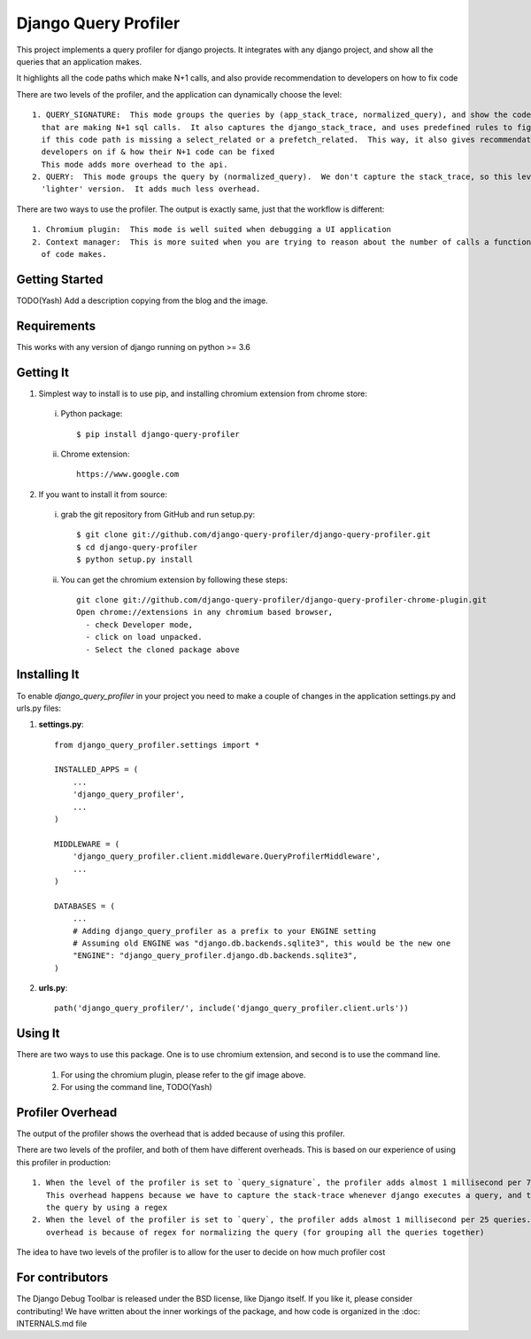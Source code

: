 ======================
Django Query Profiler
======================

This project implements a query profiler for django projects. It integrates with any django project, and show all the
queries that an application makes.

It highlights all the code paths which make N+1 calls, and also provide recommendation to developers on how to fix code

There are two levels of the profiler, and the application can dynamically choose the level::

  1. QUERY_SIGNATURE:  This mode groups the queries by (app_stack_trace, normalized_query), and show the code paths
    that are making N+1 sql calls.  It also captures the django_stack_trace, and uses predefined rules to figure out
    if this code path is missing a select_related or a prefetch_related.  This way, it also gives recommendation to
    developers on if & how their N+1 code can be fixed
    This mode adds more overhead to the api.
  2. QUERY:  This mode groups the query by (normalized_query).  We don't capture the stack_trace, so this level is the
    'lighter' version.  It adds much less overhead.

There are two ways to use the profiler.  The output is exactly same, just that the workflow is different::

  1. Chromium plugin:  This mode is well suited when debugging a UI application
  2. Context manager:  This is more suited when you are trying to reason about the number of calls a function or a block
    of code makes.

Getting Started
===============

TODO(Yash) Add a description copying from the blog and the image.


Requirements
============

This works with any version of django running on python >= 3.6


Getting It
==========

1. Simplest way to install is to use pip, and installing chromium extension from chrome store:

  i. Python package::

      $ pip install django-query-profiler

  ii. Chrome extension::

        https://www.google.com

2. If you want to install it from source:

  i. grab the git repository from GitHub and run setup.py::

     $ git clone git://github.com/django-query-profiler/django-query-profiler.git
     $ cd django-query-profiler
     $ python setup.py install

  ii. You can get the chromium extension by following these steps::

       git clone git://github.com/django-query-profiler/django-query-profiler-chrome-plugin.git
       Open chrome://extensions in any chromium based browser,
         - check Developer mode,
         - click on load unpacked.
         - Select the cloned package above

Installing It
=============

To enable `django_query_profiler` in your project you need to make a couple of changes in the application
settings.py and urls.py files:

1. **settings.py**::

    from django_query_profiler.settings import *

    INSTALLED_APPS = (
        ...
        'django_query_profiler',
        ...
    )

    MIDDLEWARE = (
        'django_query_profiler.client.middleware.QueryProfilerMiddleware',
        ...
    )

    DATABASES = (
        ...
        # Adding django_query_profiler as a prefix to your ENGINE setting
        # Assuming old ENGINE was "django.db.backends.sqlite3", this would be the new one
        "ENGINE": "django_query_profiler.django.db.backends.sqlite3",
    )

2. **urls.py**::

      path('django_query_profiler/', include('django_query_profiler.client.urls'))

Using It
========

There are two ways to use this package.  One is to use chromium extension, and second is to use the command line.

  1. For using the chromium plugin, please refer to the gif image above.
  2. For using the command line, TODO(Yash)

Profiler Overhead
=================

The output of the profiler shows the overhead that is added because of using this profiler.

There are two levels of the profiler, and both of them have different overheads.  This is based on our experience of
using this profiler in production::

  1. When the level of the profiler is set to `query_signature`, the profiler adds almost 1 millisecond per 7 queries.
     This overhead happens because we have to capture the stack-trace whenever django executes a query, and to normalize
     the query by using a regex
  2. When the level of the profiler is set to `query`, the profiler adds almost 1 millisecond per 25 queries.  This
     overhead is because of regex for normalizing the query (for grouping all the queries together)

The idea to have two levels of the profiler is to allow for the user to decide on how much profiler cost

For contributors
================

The Django Debug Toolbar is released under the BSD license, like Django itself. If you like it, please consider contributing!
We have written about the inner workings of the package, and how code is organized in the
:doc: INTERNALS.md file
